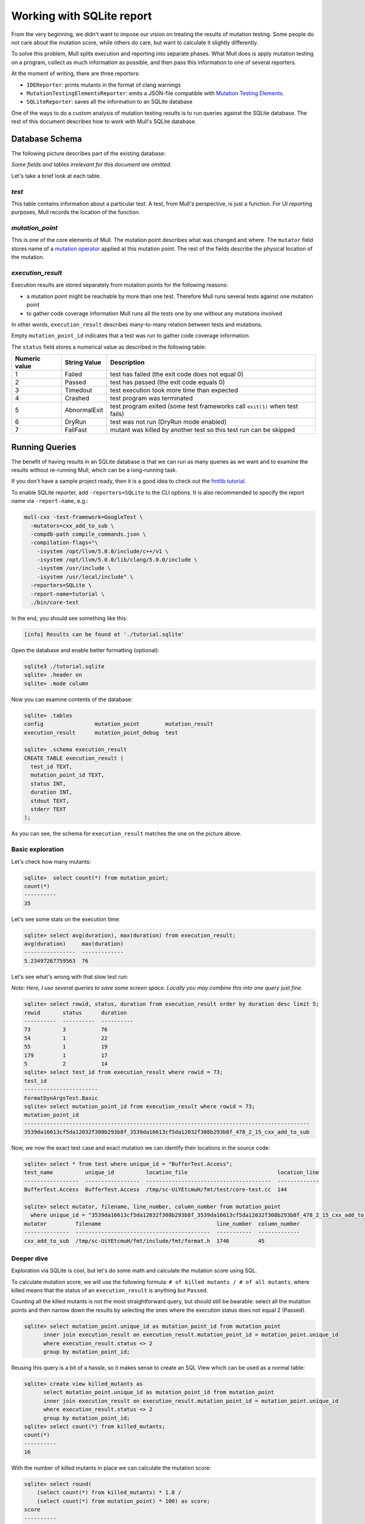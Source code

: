 Working with SQLite report
==========================

From the very beginning, we didn't want to impose our vision on treating the results of mutation testing. Some people do not care about the mutation score, while others do care, but want to calculate it slightly differently.

To solve this problem, Mull splits execution and reporting into separate phases.
What Mull does is apply mutation testing on a program, collect as much information as possible, and then pass this information to one of several reporters.

At the moment of writing, there are three reporters:

- ``IDEReporter``: prints mutants in the format of clang warnings
- ``MutationTestingElementsReporter``: emits a JSON-file compatible with `Mutation Testing Elements <https://github.com/stryker-mutator/mutation-testing-elements>`_.
- ``SQLiteReporter``: saves all the information to an SQLite database

One of the ways to do a custom analysis of mutation testing results is to run queries against the SQLite database. The rest of this document describes how to work with Mull's SQLite database.

Database Schema
---------------

The following picture describes part of the existing database:

.. image:: generated/db-schema.svg

*Some fields and tables irrelevant for this document are omitted.*

Let's take a brief look at each table.

*test*
******

This table contains information about a particular test. A test, from Mull's
perspective, is just a function. For UI reporting purposes, Mull records the
location of the function.

*mutation_point*
****************

This is one of the core elements of Mull. The mutation point describes what was changed and where. The ``mutator`` field stores name of a `mutation operator <SupportedMutations.html>`_ applied at this mutation point. The rest of the fields describe the physical location of the mutation.

*execution_result*
******************

Execution results are stored separately from mutation points for the following reasons:

- a mutation point might be reachable by more than one test. Therefore Mull runs several tests against one mutation point
- to gather code coverage information Mull runs all the tests one by
  one without any mutations involved

In other words, ``execution_result`` describes many-to-many relation between tests and mutations.

Empty ``mutation_point_id`` indicates that a test was run to gather code coverage information.

The ``status`` field stores a numerical value as described in the following table:

.. list-table::
   :header-rows: 1

   * - Numeric value
     - String Value
     - Description
   * - 1
     - Failed
     - test has failed (the exit code does not equal 0)
   * - 2
     - Passed
     - test has passed (the exit code equals 0)
   * - 3
     - Timedout
     - test execution took more time than expected
   * - 4
     - Crashed
     - test program was terminated
   * - 5
     - AbnormalExit
     - test program exited (some test frameworks call ``exit(1)`` when test fails)
   * - 6
     - DryRun
     - test was not run (DryRun mode enabled)
   * - 7
     - FailFast
     - mutant was killed by another test so this test run can be skipped

Running Queries
---------------

The benefit of having results in an SQLite database is that we can run as many queries as we want and to examine the results without re-running Mull, which can be a long-running task.

If you don't have a sample project ready, then it is a good idea to check out the `fmtlib tutorial <fmtlibTutorial.html>`_.

To enable SQLite reporter, add ``-reporters=SQLite`` to the CLI options.
It is also recommended to specify the report name via ``-report-name``, e.g.:

.. code-block::

    mull-cxx -test-framework=GoogleTest \
      -mutators=cxx_add_to_sub \
      -compdb-path compile_commands.json \
      -compilation-flags="\
        -isystem /opt/llvm/5.0.0/include/c++/v1 \
        -isystem /opt/llvm/5.0.0/lib/clang/5.0.0/include \
        -isystem /usr/include \
        -isystem /usr/local/include" \
      -reporters=SQLite \
      -report-name=tutorial \
      ./bin/core-test

In the end, you should see something like this:

.. code-block::

    [info] Results can be found at './tutorial.sqlite'

Open the database and enable better formatting (optional):

.. code-block::

    sqlite3 ./tutorial.sqlite
    sqlite> .header on
    sqlite> .mode column

Now you can examine contents of the database:

.. code-block::

    sqlite> .tables
    config                mutation_point        mutation_result
    execution_result      mutation_point_debug  test

    sqlite> .schema execution_result
    CREATE TABLE execution_result (
      test_id TEXT,
      mutation_point_id TEXT,
      status INT,
      duration INT,
      stdout TEXT,
      stderr TEXT
    );

As you can see, the schema for ``execution_result`` matches the one on the picture above.

Basic exploration
*****************

Let's check how many mutants:

.. code-block::

    sqlite>  select count(*) from mutation_point;
    count(*)
    ----------
    35

Let's see some stats on the execution time:

.. code-block::

    sqlite> select avg(duration), max(duration) from execution_result;
    avg(duration)     max(duration)
    ----------------  -------------
    5.23497267759563  76

Let's see what's wrong with that slow test run:

*Note: Here, I use several queries to save some screen space. Locally you may combine this into one query just fine.*

.. code-block::

    sqlite> select rowid, status, duration from execution_result order by duration desc limit 5;
    rowid       status      duration
    ----------  ----------  ----------
    73          3           76
    54          1           22
    55          1           19
    179         1           17
    5           2           14
    sqlite> select test_id from execution_result where rowid = 73;
    test_id
    -----------------------
    FormatDynArgsTest.Basic
    sqlite> select mutation_point_id from execution_result where rowid = 73;
    mutation_point_id
    -----------------------------------------------------------------------------------------
    3539da16613cf5da12032f308b293b8f_3539da16613cf5da12032f308b293b8f_478_2_15_cxx_add_to_sub

Now, we now the exact test case and exact mutation we can identify their locations in the source code:

.. code-block::

    sqlite> select * from test where unique_id = "BufferTest.Access";
    test_name          unique_id          location_file                            location_line
    -----------------  -----------------  ---------------------------------------  -------------
    BufferTest.Access  BufferTest.Access  /tmp/sc-UiYEtcmuH/fmt/test/core-test.cc  144

    sqlite> select mutator, filename, line_number, column_number from mutation_point
      where unique_id = "3539da16613cf5da12032f308b293b8f_3539da16613cf5da12032f308b293b8f_478_2_15_cxx_add_to_sub";
    mutator         filename                                    line_number  column_number
    --------------  ------------------------------------------  -----------  -------------
    cxx_add_to_sub  /tmp/sc-UiYEtcmuH/fmt/include/fmt/format.h  1746         45

Deeper dive
***********

Exploration via SQLite is cool, but let's do some math and calculate the mutation score using SQL.

To calculate mutation score, we will use the following formula: ``# of killed mutants / # of all mutants``, where killed means that the status of an ``execution_result`` is anything but ``Passed``.

Counting all the killed mutants is not the most straightforward query, but
should still be bearable: select all the mutation points and then narrow down the results by selecting the ones where the execution status does not equal 2 (Passed).

.. code-block::

    sqlite> select mutation_point.unique_id as mutation_point_id from mutation_point
          inner join execution_result on execution_result.mutation_point_id = mutation_point.unique_id
          where execution_result.status <> 2
          group by mutation_point_id;

Reusing this query is a bit of a hassle, so it makes sense to create an SQL View which can be used as a normal table:

.. code-block::

    sqlite> create view killed_mutants as
          select mutation_point.unique_id as mutation_point_id from mutation_point
          inner join execution_result on execution_result.mutation_point_id = mutation_point.unique_id
          where execution_result.status <> 2
          group by mutation_point_id;
    sqlite> select count(*) from killed_mutants;
    count(*)
    ----------
    16

With the number of killed mutants in place we can calculate the mutation score:

.. code-block::

    sqlite> select round(
        (select count(*) from killed_mutants) * 1.0 /
        (select count(*) from mutation_point) * 100) as score;
    score
    ----------
    46.0

Gotchas
*******

One important thing to remember: by default Mull also stores ``stderr`` and ``stdout``
of each test run, which can blow up the size of the database by tens on gigabytes.

If you don't need the ``stdout/stderr``, then it is recommended to disable it via one of the following options ``--no-output``, ``--no-test-output``, ``--no-mutant-output``.

Alternatively, you can strip this information from the database using this query:

.. code-block::

    begin transaction;
    create temporary table t1_backup as select test_id, mutation_point_id, status, duration FROM execution_result;
    drop table execution_result;
    create table execution_result as select * FROM t1_backup;
    drop table t1_backup;
    commit;
    vacuum;
